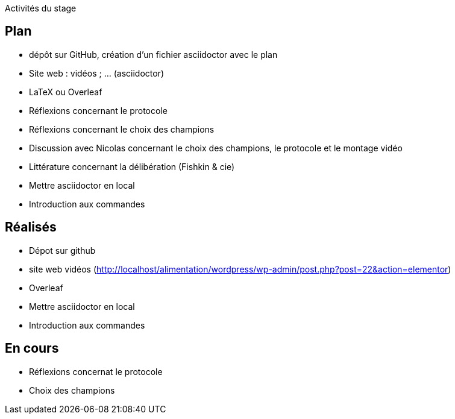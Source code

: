 Activités du stage

== Plan
- dépôt sur GitHub, création d’un fichier asciidoctor avec le plan
- Site web : vidéos ; … (asciidoctor)
- LaTeX ou Overleaf
- Réflexions concernant le protocole
- Réflexions concernant le choix des champions
- Discussion avec Nicolas concernant le choix des champions, le protocole et le montage vidéo
- Littérature concernant la délibération (Fishkin & cie)
- Mettre asciidoctor en local
- Introduction aux commandes

== Réalisés
- Dépot  sur github
- site web vidéos (http://localhost/alimentation/wordpress/wp-admin/post.php?post=22&action=elementor)
- Overleaf
- Mettre asciidoctor en local
- Introduction aux commandes

== En cours
- Réflexions concernat le protocole
- Choix des champions
